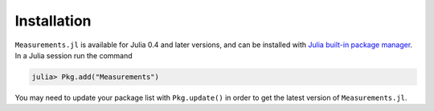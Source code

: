 Installation
------------

``Measurements.jl`` is available for Julia 0.4 and later versions, and can be
installed with `Julia built-in package manager
<http://docs.julialang.org/en/stable/manual/packages/>`__. In a Julia session
run the command

.. code-block:: julia

    julia> Pkg.add("Measurements")

You may need to update your package list with ``Pkg.update()`` in order to get
the latest version of ``Measurements.jl``.
